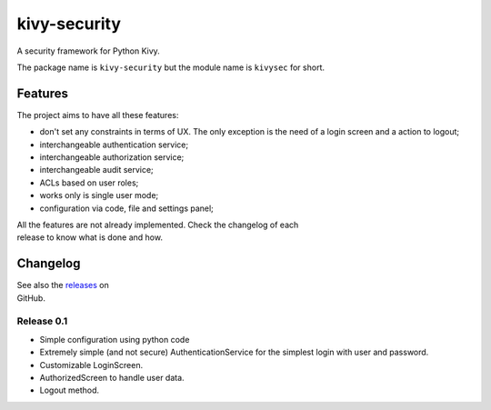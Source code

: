 kivy-security
=============

A security framework for Python Kivy.

The package name is ``kivy-security`` but the module name is ``kivysec``
for short.

Features
--------

The project aims to have all these features:

-  don't set any constraints in terms of UX. The only exception is the
   need of a
   login screen and a action to logout;
-  interchangeable authentication service;
-  interchangeable authorization service;
-  interchangeable audit service;
-  ACLs based on user roles;
-  works only is single user mode;
-  configuration via code, file and settings panel;

| All the features are not already implemented. Check the changelog of
  each
| release to know what is done and how.

Changelog
---------

| See also the
  `releases <https://github.com/ognibit/kivy-security/releases>`__ on
| GitHub.

Release 0.1
~~~~~~~~~~~

-  Simple configuration using python code
-  Extremely simple (and not secure) AuthenticationService for the
   simplest
   login with user and password.
-  Customizable LoginScreen.
-  AuthorizedScreen to handle user data.
-  Logout method.
